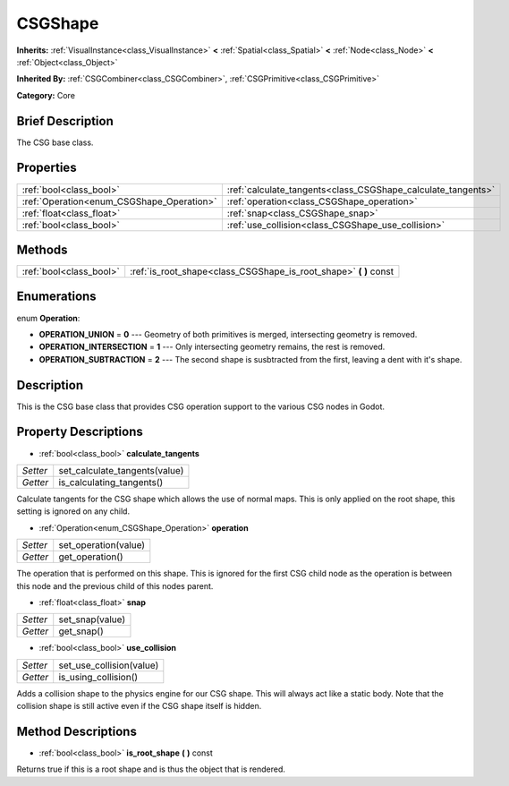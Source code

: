 .. Generated automatically by doc/tools/makerst.py in Godot's source tree.
.. DO NOT EDIT THIS FILE, but the CSGShape.xml source instead.
.. The source is found in doc/classes or modules/<name>/doc_classes.

.. _class_CSGShape:

CSGShape
========

**Inherits:** :ref:`VisualInstance<class_VisualInstance>` **<** :ref:`Spatial<class_Spatial>` **<** :ref:`Node<class_Node>` **<** :ref:`Object<class_Object>`

**Inherited By:** :ref:`CSGCombiner<class_CSGCombiner>`, :ref:`CSGPrimitive<class_CSGPrimitive>`

**Category:** Core

Brief Description
-----------------

The CSG base class.

Properties
----------

+-------------------------------------------+--------------------------------------------------------------+
| :ref:`bool<class_bool>`                   | :ref:`calculate_tangents<class_CSGShape_calculate_tangents>` |
+-------------------------------------------+--------------------------------------------------------------+
| :ref:`Operation<enum_CSGShape_Operation>` | :ref:`operation<class_CSGShape_operation>`                   |
+-------------------------------------------+--------------------------------------------------------------+
| :ref:`float<class_float>`                 | :ref:`snap<class_CSGShape_snap>`                             |
+-------------------------------------------+--------------------------------------------------------------+
| :ref:`bool<class_bool>`                   | :ref:`use_collision<class_CSGShape_use_collision>`           |
+-------------------------------------------+--------------------------------------------------------------+

Methods
-------

+--------------------------+----------------------------------------------------------------------+
| :ref:`bool<class_bool>`  | :ref:`is_root_shape<class_CSGShape_is_root_shape>` **(** **)** const |
+--------------------------+----------------------------------------------------------------------+

Enumerations
------------

.. _enum_CSGShape_Operation:

enum **Operation**:

- **OPERATION_UNION** = **0** --- Geometry of both primitives is merged, intersecting geometry is removed.

- **OPERATION_INTERSECTION** = **1** --- Only intersecting geometry remains, the rest is removed.

- **OPERATION_SUBTRACTION** = **2** --- The second shape is susbtracted from the first, leaving a dent with it's shape.

Description
-----------

This is the CSG base class that provides CSG operation support to the various CSG nodes in Godot.

Property Descriptions
---------------------

.. _class_CSGShape_calculate_tangents:

- :ref:`bool<class_bool>` **calculate_tangents**

+----------+-------------------------------+
| *Setter* | set_calculate_tangents(value) |
+----------+-------------------------------+
| *Getter* | is_calculating_tangents()     |
+----------+-------------------------------+

Calculate tangents for the CSG shape which allows the use of normal maps. This is only applied on the root shape, this setting is ignored on any child.

.. _class_CSGShape_operation:

- :ref:`Operation<enum_CSGShape_Operation>` **operation**

+----------+----------------------+
| *Setter* | set_operation(value) |
+----------+----------------------+
| *Getter* | get_operation()      |
+----------+----------------------+

The operation that is performed on this shape. This is ignored for the first CSG child node as the operation is between this node and the previous child of this nodes parent.

.. _class_CSGShape_snap:

- :ref:`float<class_float>` **snap**

+----------+-----------------+
| *Setter* | set_snap(value) |
+----------+-----------------+
| *Getter* | get_snap()      |
+----------+-----------------+

.. _class_CSGShape_use_collision:

- :ref:`bool<class_bool>` **use_collision**

+----------+--------------------------+
| *Setter* | set_use_collision(value) |
+----------+--------------------------+
| *Getter* | is_using_collision()     |
+----------+--------------------------+

Adds a collision shape to the physics engine for our CSG shape. This will always act like a static body. Note that the collision shape is still active even if the CSG shape itself is hidden.

Method Descriptions
-------------------

.. _class_CSGShape_is_root_shape:

- :ref:`bool<class_bool>` **is_root_shape** **(** **)** const

Returns true if this is a root shape and is thus the object that is rendered.

